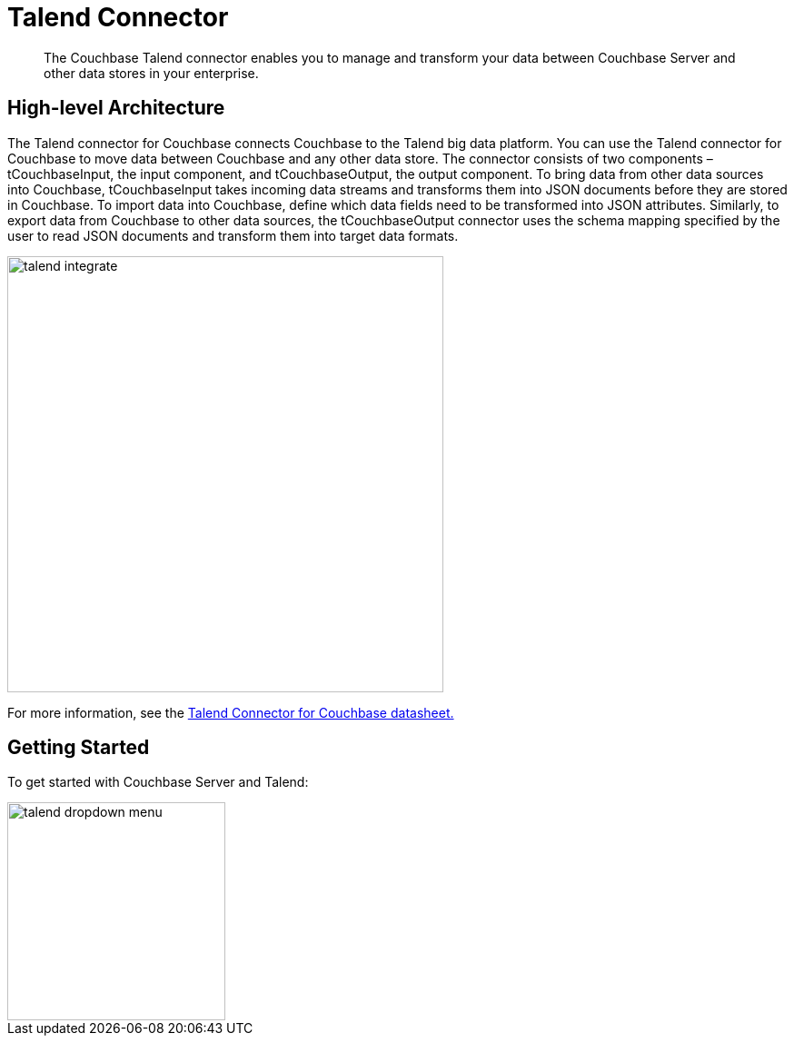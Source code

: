 = Talend Connector
:page-type: concept

[abstract]
The Couchbase Talend connector enables you to manage and transform your data between Couchbase Server and other data stores in your enterprise.

== High-level Architecture

The Talend connector for Couchbase connects Couchbase to the Talend big data platform.
You can use the Talend connector for Couchbase to move data between Couchbase and any other data store.
The connector consists of two components – tCouchbaseInput, the input component, and tCouchbaseOutput, the output component.
To bring data from other data sources into Couchbase, tCouchbaseInput takes incoming data streams and transforms them into JSON documents before they are stored in Couchbase.
To import data into Couchbase, define which data fields need to be transformed into JSON attributes.
Similarly, to export data from Couchbase to other data sources, the tCouchbaseOutput connector uses the schema mapping specified by the user to read JSON documents and transform them into target data formats.

image::talend/images/talend-integrate.png[,480]

For more information, see the http://docs.couchbase.com/prebuilt/pdfs/talend-datasheet.pdf[Talend Connector for Couchbase datasheet.]

== Getting Started

To get started with Couchbase Server and Talend:

image::talend/images/talend-dropdown-menu.png[,240]
